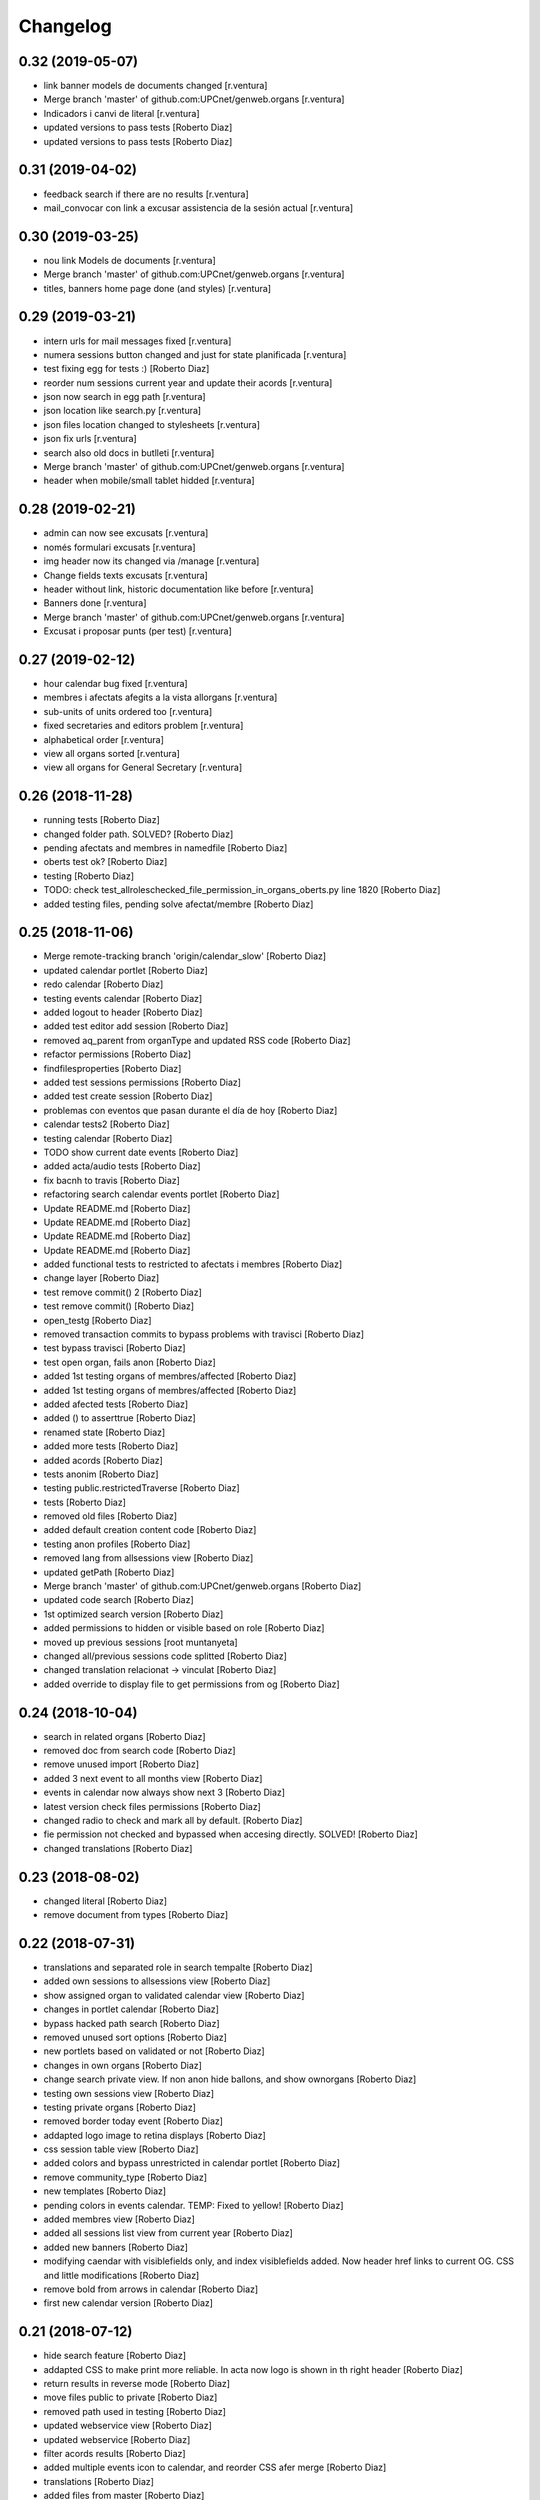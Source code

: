 Changelog
=========

0.32 (2019-05-07)
-----------------

* link banner models de documents changed [r.ventura]
* Merge branch 'master' of github.com:UPCnet/genweb.organs [r.ventura]
* Indicadors i canvi de literal [r.ventura]
* updated versions to pass tests [Roberto Diaz]
* updated versions to pass tests [Roberto Diaz]

0.31 (2019-04-02)
-----------------

* feedback search if there are no results [r.ventura]
* mail_convocar con link a excusar assistencia de la sesión actual [r.ventura]

0.30 (2019-03-25)
-----------------

* nou link Models de documents [r.ventura]
* Merge branch 'master' of github.com:UPCnet/genweb.organs [r.ventura]
* titles, banners home page done (and styles) [r.ventura]

0.29 (2019-03-21)
-----------------

* intern urls for mail messages fixed [r.ventura]
* numera sessions button changed and just for state planificada [r.ventura]
* test fixing egg for tests :) [Roberto Diaz]
* reorder num sessions current year and update their acords [r.ventura]
* json now search in egg path [r.ventura]
* json location like search.py [r.ventura]
* json files location changed to stylesheets [r.ventura]
* json fix urls [r.ventura]
* search also old docs in butlleti [r.ventura]
* Merge branch 'master' of github.com:UPCnet/genweb.organs [r.ventura]
* header when mobile/small tablet hidded [r.ventura]

0.28 (2019-02-21)
-----------------

* admin can now see excusats [r.ventura]
* només formulari excusats [r.ventura]
* img header now its changed via /manage [r.ventura]
* Change fields texts excusats [r.ventura]
* header without link, historic documentation like before [r.ventura]
* Banners done [r.ventura]
* Merge branch 'master' of github.com:UPCnet/genweb.organs [r.ventura]
* Excusat i proposar punts (per test) [r.ventura]

0.27 (2019-02-12)
-----------------

* hour calendar bug fixed [r.ventura]
* membres i afectats afegits a la vista allorgans [r.ventura]
* sub-units of units ordered too [r.ventura]
* fixed secretaries and editors problem [r.ventura]
* alphabetical order [r.ventura]
* view all organs sorted [r.ventura]
* view all organs for General Secretary [r.ventura]

0.26 (2018-11-28)
-----------------

* running tests [Roberto Diaz]
* changed folder path. SOLVED? [Roberto Diaz]
* pending afectats and membres in namedfile [Roberto Diaz]
* oberts test ok? [Roberto Diaz]
* testing [Roberto Diaz]
* TODO: check test_allroleschecked_file_permission_in_organs_oberts.py line 1820 [Roberto Diaz]
* added testing files, pending solve afectat/membre [Roberto Diaz]

0.25 (2018-11-06)
-----------------

* Merge remote-tracking branch 'origin/calendar_slow' [Roberto Diaz]
* updated calendar portlet [Roberto Diaz]
* redo calendar [Roberto Diaz]
* testing events calendar [Roberto Diaz]
* added logout to header [Roberto Diaz]
* added test editor add session [Roberto Diaz]
* removed aq_parent from organType and updated RSS code [Roberto Diaz]
* refactor permissions [Roberto Diaz]
* findfilesproperties [Roberto Diaz]
* added test sessions permissions [Roberto Diaz]
* added test create session [Roberto Diaz]
* problemas con eventos que pasan durante el día de hoy [Roberto Diaz]
* calendar tests2 [Roberto Diaz]
* testing calendar [Roberto Diaz]
* TODO show current date events [Roberto Diaz]
* added acta/audio tests [Roberto Diaz]
* fix bacnh to travis [Roberto Diaz]
* refactoring search calendar events portlet [Roberto Diaz]
* Update README.md [Roberto Diaz]
* Update README.md [Roberto Diaz]
* Update README.md [Roberto Diaz]
* Update README.md [Roberto Diaz]
* added functional tests to restricted to afectats i membres [Roberto Diaz]
* change layer [Roberto Diaz]
* test remove commit() 2 [Roberto Diaz]
* test remove commit() [Roberto Diaz]
* open_testg [Roberto Diaz]
* removed transaction commits to bypass problems with travisci [Roberto Diaz]
* test bypass travisci [Roberto Diaz]
* test open organ, fails anon [Roberto Diaz]
* added 1st testing organs of membres/affected [Roberto Diaz]
* added 1st testing organs of membres/affected [Roberto Diaz]
* added afected tests [Roberto Diaz]
* added () to asserttrue [Roberto Diaz]
* renamed state [Roberto Diaz]
* added more tests [Roberto Diaz]
* added acords [Roberto Diaz]
* tests anonim [Roberto Diaz]
* testing public.restrictedTraverse [Roberto Diaz]
* tests [Roberto Diaz]
* removed old files [Roberto Diaz]
* added default creation content code [Roberto Diaz]
* testing anon profiles [Roberto Diaz]
* removed lang from allsessions view [Roberto Diaz]
* updated getPath [Roberto Diaz]
* Merge branch 'master' of github.com:UPCnet/genweb.organs [Roberto Diaz]
* updated code search [Roberto Diaz]
* 1st optimized search version [Roberto Diaz]
* added permissions to hidden or visible based on role [Roberto Diaz]
* moved up previous sessions [root muntanyeta]
* changed all/previous sessions code splitted [Roberto Diaz]
* changed translation relacionat -> vinculat [Roberto Diaz]
* added override to display file to get permissions from og [Roberto Diaz]

0.24 (2018-10-04)
-----------------

* search in related organs [Roberto Diaz]
* removed doc from search code [Roberto Diaz]
* remove unused import [Roberto Diaz]
* added 3 next event to all months view [Roberto Diaz]
* events in calendar now always show next 3 [Roberto Diaz]
* latest version check files permissions [Roberto Diaz]
* changed radio to check and mark all by default. [Roberto Diaz]
* fie permission not checked and bypassed when accesing directly. SOLVED! [Roberto Diaz]
* changed translations [Roberto Diaz]

0.23 (2018-08-02)
-----------------

* changed literal [Roberto Diaz]
* remove document from types [Roberto Diaz]

0.22 (2018-07-31)
-----------------

* translations and separated role in search tempalte [Roberto Diaz]
* added own sessions to allsessions view [Roberto Diaz]
* show assigned organ to validated calendar view [Roberto Diaz]
* changes in portlet calendar [Roberto Diaz]
* bypass hacked path search [Roberto Diaz]
* removed unused sort options [Roberto Diaz]
* new portlets based on validated or not [Roberto Diaz]
* changes in own organs [Roberto Diaz]
* change search private view. If non anon hide ballons, and show ownorgans [Roberto Diaz]
* testing own sessions view [Roberto Diaz]
* testing private organs [Roberto Diaz]
* removed border today event [Roberto Diaz]
* addapted logo image to retina displays [Roberto Diaz]
* css session table view [Roberto Diaz]
* added colors and bypass unrestricted in calendar portlet [Roberto Diaz]
* remove community_type [Roberto Diaz]
* new templates [Roberto Diaz]
* pending colors in events calendar. TEMP: Fixed to yellow! [Roberto Diaz]
* added membres view [Roberto Diaz]
* added all sessions list view from current year [Roberto Diaz]
* added new banners [Roberto Diaz]
* modifying caendar with visiblefields only, and index visiblefields added. Now header href links to current OG. CSS and little modifications [Roberto Diaz]
* remove bold from arrows in calendar [Roberto Diaz]
* first new calendar version [Roberto Diaz]

0.21 (2018-07-12)
-----------------

* hide search feature [Roberto Diaz]
* addapted CSS to make print more reliable. In acta now logo is shown in th right header [Roberto Diaz]
* return results in reverse mode [Roberto Diaz]
* move files public to private [Roberto Diaz]
* removed path used in testing [Roberto Diaz]
* updated webservice view [Roberto Diaz]
* updated webservice [Roberto Diaz]
* filter acords results [Roberto Diaz]
* added multiple events icon to calendar, and reorder CSS afer merge [Roberto Diaz]
* translations [Roberto Diaz]
* added files from master [Roberto Diaz]
* added new code to move visible to hide files and viceversa [Roberto Diaz]
* added icons to navigation [Roberto Diaz]
* aded filename to download options [Roberto Diaz]

0.20 (2018-07-10)
-----------------

* added filename to anon users file [Roberto Diaz]

0.19 (2018-07-10)
-----------------

* removed bin dir with gitignore [Roberto Diaz]
* change translation error [Roberto Diaz]

0.18 (2018-07-10)
-----------------

* changed literal to show better in mobiles [Roberto Diaz]
* changed log messages [Roberto Diaz]
* added logs [Roberto Diaz]
* problems with log hooks [Roberto Diaz]
* added clickable rows [Roberto Diaz]
* addapt code to mobile views [Roberto Diaz]
* cambio literales caja sesion, fecha y hora por fecha, porque en modo movil es muy largo y se muestra mal [Roberto Diaz]
* add responsive view to organgovern template [Roberto Diaz]
* added filename when download private files [Roberto Diaz]
* disable drag and drop in tablets and mobiles [Roberto Diaz]
* added missing classCSS in presentation view [Roberto Diaz]
* added defautl classCSS [Roberto Diaz]

0.17 (2018-06-28)
-----------------

* change CSRF check code [Roberto Diaz]

0.16 (2018-06-27)
-----------------

* permissions_in_og_folders viewg [Roberto Diaz]
* json permissions view [Roberto Diaz]
* new logos to the bridge, until next update [Roberto Diaz]
* hide new search view [Roberto Diaz]
* added missing permission [Roberto Diaz]
* hide new calendar box [Roberto Diaz]
* changed acta membres literal [Roberto Diaz]
* si le ponemos las clases del portlet, no actualiza el ajax al pasar de mes [Roberto Diaz]
* first calendar in main page verions [Roberto Diaz]
* removed fixed path from code [Roberto Diaz]
* trying to skip eggs [Roberto Diaz]
* bos search colors [Roberto Diaz]
* in home not shown results the first tiem, if click the search make query [Roberto Diaz]
* hide gewneb header [Roberto Diaz]
* removed blue color to all days [Roberto Diaz]
* hide order results [root muntanyeta]
* remove unused test [Roberto Diaz]
* show/hide arrow contents depending on user role [Roberto Diaz]
* added translations and change mail receptor in travis temp checks [Roberto Diaz]
* added color to the events of the organ [Roberto Diaz]
* tests temp [Roberto Diaz]
* need change the header and  hide the viewlet in production [Roberto Diaz]
* table files shows items well [Roberto Diaz]
* added name when download file [Roberto Diaz]
* problems con unittest [Roberto Diaz]
* problems con unittest [Roberto Diaz]
* added unittest to yml to execute robots tests [Roberto Diaz]
* added robot tests [Roberto Diaz]
* added robot tests [Roberto Diaz]
* calendar translations [Roberto Diaz]
* disable circleCI tests [Roberto Diaz]
* integrating old robot tests [Roberto Diaz]
* adding old robot tests [Roberto Diaz]
* Merge branch 'master' of github.com:UPCnet/genweb.organs [Roberto Diaz]
* error in organs layer name [Roberto Diaz]
* added ulearn calendar template [Roberto Diaz]
* added badge [Roberto Diaz]
* Code to change migrated property. Solved the hasattr property code [Roberto Diaz]
* added paths to search by session [Roberto Diaz]
* added routes to search based on latest session [Roberto Diaz]
* added new calendar portlet [Roberto Diaz]
* coverage exclude dirs [Roberto Diaz]
* added travis and circle options [Roberto Diaz]
* added portlet calendar [Roberto Diaz]
* one functional test [Roberto Diaz]
* added new header logo [Roberto Diaz]
* trabslation [Roberto Diaz]
* added search path to OG [Roberto Diaz]
* fixed coverage versions for travis [Roberto Diaz]
* addapting to travis [Roberto Diaz]
* bypass circleci check [Roberto Diaz]
* added new tests code [Roberto Diaz]
* testing tests [Roberto Diaz]
* TODO: search latest session, and change fixed path in organs search [Roberto Diaz]
* added layer to overrided browser views [Roberto Diaz]
* search: testing last session [Roberto Diaz]
* search: mes recent primer selected [Roberto Diaz]
* change sort_order tipus element in search template [Roberto Diaz]
* Make search in punts and subpunts, showing only punts in template [Roberto Diaz]
* search translations and remove unused and commented code [Roberto Diaz]
* removed fixed paths [Roberto Diaz]
* change permission to utils views [Roberto Diaz]
* Multiple changes. Now shows literal in banner header, in Desktop and Mobile. The items now shows the icons in add... menu, In punts view, the acord now shows labeled status, i18n, and removed references to search2 testing page [Roberto Diaz]
* updated translations [Roberto Diaz]
* solved error, en log no salian los objetos realmente modificados, solo el padre [Roberto Diaz]
* change h1 to h2 to remove added string by js, and changed elif to if [Roberto Diaz]
* first search version [Roberto Diaz]
* added spans [Roberto Diaz]
* testing news search view [Roberto Diaz]
* Update config.yml [Roberto Diaz]
* testing circleci [Roberto Diaz]
* solved print CSS validator error [Roberto Diaz]
* solved CSS validator errors [Roberto Diaz]
* moved barra eines en mode presentacio [Roberto Diaz]
* increase to 50 elements in search [Roberto Diaz]
* added lock icon [Roberto Diaz]
* added c to keyword in css [Roberto Diaz]
* removed file [Roberto Diaz]
* renamed package [Roberto Diaz]
* remove view/method in template [Roberto Diaz]
* Disable custom search because only returns 10 elements [Roberto Diaz]
* updated CSS presentation view [Roberto Diaz]
* cleared presentation file [Roberto Diaz]
* added double custom icons colored to pdf and files [Roberto Diaz]
* testing batch results filtered... [Roberto Diaz]
* testing batch results filtered... [Roberto Diaz]
* added missing templates in previous commit [Roberto Diaz]
* testing new search bar. Problems rendering more than 10 items.. batch... [Roberto Diaz]
* Adding Orgnas test initial concept [Roberto Diaz]
* changing RSS to hide Organs de Govern types, based on state and role [Roberto Diaz]
* secretari now can edit advancedorgan fields [Roberto Diaz]
* added fa-2x in some templates [Roberto Diaz]
* changed PDF view funcionallity [Roberto Diaz]
* temp commit to save info [Roberto Diaz]
* changes [Roberto Diaz]
* testing default template view [Roberto Diaz]
* Merge branch 'master' of github.com:UPCnet/genweb.organs [Roberto Diaz]
* added file public/privat color [Roberto Diaz]
* Created Acords API WS [Roberto Diaz]
* tests [Roberto Diaz]
* ádded dependency [Roberto Diaz]

0.15 (2017-12-21)
-----------------

* increased size in Print CSS [Roberto Diaz]
* center table butlleti [Roberto Diaz]
* changed raise to return [Roberto Diaz]
* added return to remove WARNINGS CSRF from log [Roberto Diaz]
* remove separated by blanks, and fixed to separated by comma values [Roberto Diaz]
* PEP8 compliant [Roberto Diaz]
* acronim field is required [Roberto Diaz]
* ensure disable webservice [Roberto Diaz]
* remove traces of travis [Roberto Diaz]
* adding bootstrap for travis [Roberto Diaz]
* playing with travis [Roberto Diaz]
* Organs tests [iago.lopez]
* Modificado tests de organs restringidos a afectados [iago.lopez]
* Modificado pruebas y aÃ±adido tests de organs restringidos a afectados [iago.lopez]
* Tests iniciales + Tests OG restringido a miembros [iago.lopez]

0.14 (2017-11-14)
-----------------

* changed logo size [root muntanyeta]
* logo to the left [Roberto Diaz]
* change assistents in acta view [Roberto Diaz]
* added labels to status [Roberto Diaz]
* adding label to color states [Roberto Diaz]
* solved geting absolute_url_path with mountpoint (error assigning default proposal point number) [Roberto Diaz]
* remove printPDF [Roberto Diaz]
* adding fixed table size [Roberto Diaz]
* sort acords reversed and ok [Roberto Diaz]
* added session number to sessions list in organ view [Roberto Diaz]
* readded print button [Roberto Diaz]
* Merge remote-tracking branch 'origin/test' [Roberto Diaz]
* revert to preview pdf [Roberto Diaz]
* revert to PRINT PDF [Roberto Diaz]
* remove pdfs from tmp [root muntanyeta]
* updated PDF and added assistents to print view [root muntanyeta]
* download PDF with page numbers [Roberto Diaz]
* remove text [Roberto Diaz]
* printing PDFs [Roberto Diaz]
* Creating tmp PDF [Roberto Diaz]
* CSS Print [Roberto Diaz]
* adding css to print acta [Roberto Diaz]
* added html2pdf, testing in acta print [Roberto Diaz]
* addapted code to production [Roberto Diaz]
* remove mountpoints code [Roberto Diaz]

0.12 (2017-10-26)
-----------------

* added mountpoint to subpunt [root muntanyeta]
* added mountpoint to add acord [Roberto Diaz]
* added check mountpoint to path [root muntanyeta]
* hide literal public doc [root muntanyeta]
* recursive doc permission [Roberto Diaz]
* permissions doc [Roberto Diaz]
* PEP8 [Roberto Diaz]
* remove high, causes glitch when large titles in session table [root muntanyeta]
* permissions DOCcument [Roberto Diaz]
* changed restringit lierals [Roberto Diaz]
* added permissions to files in tables [Roberto Diaz]
* changed obert to public i ordre del desplegable [Roberto Diaz]
* permissions to view files depending on organ_type [Roberto Diaz]
* fix roles(2) [Roberto Diaz]
* fix user not found [root muntanyeta]
* fixed modal and acta print css [Roberto Diaz]
* changed css impersonate [Roberto Diaz]
* Merge branch 'master' of github.com:UPCnet/genweb.organs [Roberto Diaz]
* hide acords tab based on roles [Roberto Diaz]
* added acord number to butlleti [Roberto Diaz]
* added index [Roberto Diaz]

0.11 (2017-10-25)
-----------------

* changed editor role [Roberto Diaz]
* acord css new_tab [Roberto Diaz]
* hide preview button if no manager/secretari/editor [Roberto Diaz]
* hide literal if afectat [Roberto Diaz]
* moved import to original [Roberto Diaz]
* removes getObjects() [Roberto Diaz]
* control permission on og table [Roberto Diaz]
* changed roles location [Roberto Diaz]
* added change user [Roberto Diaz]
* multiple changes [Roberto Diaz]
* if user validated but none of the roles, open files directly [root muntanyeta]
* patched navigation [Roberto Diaz]
* added button numera punts [Roberto Diaz]
* modal doesnt work as editor, forced as... [Roberto Diaz]
* added literal to template [Roberto Diaz]
* Solved error: massivecreation forgot to count acords...opss [Roberto Diaz]
* move function [Roberto Diaz]
* added check to files [Roberto Diaz]
* clean CSS [Roberto Diaz]
* new string [Roberto Diaz]
* changed pdf attach tanslation [Roberto Diaz]
* if public and privat, and open, return only public [Roberto Diaz]
* new names [Roberto Diaz]
* renamed views [Roberto Diaz]
* added permissions to files and docs [Roberto Diaz]
* change organ tipus [Roberto Diaz]
* added function to show all organs and the associated organType [Roberto Diaz]
* updated literal i18n [Roberto Diaz]
* removing unused imported css [Roberto Diaz]
* testing print.css [Roberto Diaz]
* A LOT of changes... Permissions in views, i18n, PEP8, more explained code... [Roberto Diaz]
* translations [Roberto Diaz]
* added permissions to sessionsg [Roberto Diaz]
* list organs in folder based on permissions [Roberto Diaz]
* added permissions based on OrganType [Roberto Diaz]
* remove ipdb [Roberto Diaz]
* added index [Roberto Diaz]
* added multiple organ types to dropdown [Roberto Diaz]
* Added permission to Convocar transition [Roberto Diaz]

0.10 (2017-10-09)
-----------------



0.10 (2017-10-09)
-----------------

* temporal commit to make imposible to view to Afectat and others [Roberto Diaz]
* Change homeupc protocol [Corina Riba]

0.9 (2017-09-20)
----------------

* added changed value to count items [Roberto Diaz]
* added changed to code [Roberto Diaz]
* mispelled error [Roberto Diaz]
* BUG: Fix session number based on year, not on folder [Roberto Diaz]
* BUG: Error in user not validated [Roberto Diaz]
* UNDO "change check user_id code" Found errors with some raises. [Roberto Diaz]
*       This reverts commit 4ca102bb6e44bdc448827f5da37b36ed2a8529d0. [Roberto Diaz]
* change check user_id code [Roberto Diaz]
* change mimetype funtion [Roberto Diaz]
* show href in file to view in web if it is a PDF only (docs not show, only download) [Roberto Diaz]
* added function to change Aprovat to Informat in default Punt 0 [Roberto Diaz]
* disable WS [Roberto Diaz]
* changed Convocats/Convocades to Membres [Roberto Diaz]

0.8 (2017-08-04)
----------------

* Merge branch 'master' of https://github.com/UPCnet/genweb.organs [Roberto Diaz]
* updated collapse/expand all [Roberto Diaz]
* removed return to test imports without logging [Roberto Diaz]
* first collapse/expand all version [Roberto Diaz]
* permissions on documents template [Roberto Diaz]
* changes in files and docs view permissions [Roberto Diaz]

0.7 (2017-08-03)
----------------

* rmove two dots [Roberto Diaz]
* Punt to Punt informatiu [Roberto Diaz]
* added colors to session state dropdown [Roberto Diaz]
* added colors to session states [Roberto Diaz]
* sorted [Roberto Diaz]
* added icon to add element [Roberto Diaz]
* changed acord icon [Roberto Diaz]
* removed Codi string and centered table contents [root muntanyeta]
* tornem a restringit [Roberto Diaz]
* revamped organ de govern view [Roberto Diaz]
* i18n [Roberto Diaz]
* added assistents and i18n [Roberto Diaz]
* translate literals related to persons [Roberto Diaz]
* added lista de acords to session template [Roberto Diaz]
* renamed Llista Acords to Acords [Roberto Diaz]
* changed restringit to intern, and first the public one [Roberto Diaz]
* removed acta string [Roberto Diaz]
* added desenvolupament de la sessio in print acta [Roberto Diaz]
* add migrated and revamp canModify in session view template [Roberto Diaz]
* remaves traces of nuts [Roberto Diaz]
* added migrated property to check button and assistants field [Roberto Diaz]
* show sessions by default in organ view [Roberto Diaz]
* actes orderes by date and reverse [Roberto Diaz]
* show tabs on OG view [Roberto Diaz]
* changed punt informatiu  to punt [Roberto Diaz]
* changed template acta [Roberto Diaz]
* acta print strings changed [Roberto Diaz]
* updated translations [Roberto Diaz]
* not numbered string [Roberto Diaz]
* added acord sense numeracio to acord view [Roberto Diaz]
* sessions ordered by id [Roberto Diaz]
* order acords by code [Roberto Diaz]

0.6 (2017-07-06)
----------------

* sort log entries by index [Roberto Diaz]
* sessions shown in reversed mode [Roberto Diaz]
* Added Acta en PDF format [Roberto Diaz]
* added manager permission to view templates [Roberto Diaz]
* acc.start & acc.end (datetime problem with timezones) [Roberto Diaz]
* left text previous to mp3 file [Roberto Diaz]
* PEP8 [Roberto Diaz]
* canvi literal qui envia missatge [Roberto Diaz]
* removed unused number varialbe [Roberto Diaz]
* Manager canView Actas bypassing workflow state [Roberto Diaz]

0.5 (2017-06-12)
----------------

* Modificar secretari general por admin como owner al cerrar session [Pilar Marinas]
* Que al cerrar sesion cambiar owner por secretari.general [Pilar Marinas]
* Modificat template acta ol li [Pilar Marinas]
* Accions sobre les actes que es reflecteixin a la historia [Pilar Marinas]
* Comento que al cerrar session owner usuario generico hasta saber que usuario es [Pilar Marinas]
* Ocultar boleta ordre del dia mouseHandler [Pilar Marinas]
* Que el Webmaster pugui veure la carpeta comparteix del organfolder [Pilar Marinas]
* Reproductor audio visible al acta [Pilar Marinas]
* Ordre invers per numero en taula acords organ [Pilar Marinas]
* Copiar i engaxar sessions nomes secretari [Pilar Marinas]
* Modificar vista com si fos [Pilar Marinas]
* No es poden esborrar sessions convocades [Pilar Marinas]
* Solucionar permisos membre per accedir fitxer reservat [Pilar Marinas]
* Visibilitat punts i acords segons estat sessio [Pilar Marinas]
* Modificar permisos visibilitat acord/punt/subpunt [Pilar Marinas]
* Modificar permisos visibilitat acta [Pilar Marinas]
* Camps invariables organs nomes editables per webmaster [Pilar Marinas]
* Nomes secretari pot accedir comparticio organs [Pilar Marinas]
* adding canView to Punt/Subpunt/Acord &hiding logo in actes [Roberto Diaz]
* remove massive entry log removing subpunts [Roberto Diaz]
* changes: remove log from acta/fix audio box/fix sesion box/css agreement on impersonate view [Roberto Diaz]
* multiple audios showns correctly in table [Roberto Diaz]
* permit OPUS files [Roberto Diaz]
* fixed data in organs table [Roberto Diaz]
* added date to impersonate view [Roberto Diaz]
* updates in wk translations, in dates, and the impersonaty view fields [Roberto Diaz]
* updated workflow translations [Roberto Diaz]
* added local fullname to log [Roberto Diaz]
* adding timezone to dates in template [Roberto Diaz]
* str to unicode [Roberto Diaz]
* acord sin numeracion added [Roberto Diaz]
* state literal in table [roberto.diaz]
* modified footer [roberto.diaz]
* changes ACORD i css [root muntanyeta]
* added class to impersonate view [roberto.diaz]
* added scroll to log table [roberto.diaz]
* updated EN translations [roberto.diaz]
* updated ES translations [roberto.diaz]
* removed unused index [Roberto Diaz]
* removed unused function [Roberto Diaz]
* testing WS function [Roberto Diaz]
* CSS changes [root muntanyeta]
* added class to session table in incognito mode [root muntanyeta]
* Merge branch 'master' of github.com:UPCnet/genweb.organs [roberto.diaz]
* added translations to change estate [roberto.diaz]
* added css to boleta on change [roberto.diaz]
* added class [root muntanyeta]
* css [root muntanyeta]
* punt in colored [roberto.diaz]
* added blank to files in presentation view [roberto.diaz]
* CSS [root muntanyeta]
* Merge branch 'master' of github.com:UPCnet/genweb.organs [roberto.diaz]
* hide log info viewlet [roberto.diaz]
* css in boleta punt [root muntanyeta]
* updated acord view [root muntanyeta]
* removed a from title [roberto.diaz]
* make edit only on subpunts title [roberto.diaz]
* moved boleta from punt view [roberto.diaz]
* added popup to edit modal [root muntanyeta]
* changes CSS Albert [root muntanyeta]
* moved a in edittitle to solve problem renaming js content [roberto.diaz]
* change Tancar -> Tanca [roberto.diaz]
* added div to table [roberto.diaz]
* added session status to butlleti view [roberto.diaz]
* added session wf to presentation view [roberto.diaz]
* tranlating wf_state in session template [roberto.diaz]
* PEP8 in pt [roberto.diaz]
* updated pt [root muntanyeta]
* hide files and docs from session and presentation if content is empty [roberto.diaz]
* hide files if no content [roberto.diaz]
* presentation view show files getting the current user [roberto.diaz]
* updated docs view in presentation [roberto.diaz]
* add session only secretari [roberto.diaz]
* changed permissions wf [roberto.diaz]
* multiple changes [roberto.diaz]
* added 6.3 doc views [roberto.diaz]
* updating permissions: sharing/workflow/add session [roberto.diaz]
* sharing only for secretari [roberto.diaz]
* hide plone roles from sharing tab [Roberto Diaz]
* solved error if no user logged and acords in session [Roberto Diaz]
* hide numsessio on edit [Roberto Diaz]
* show acords table on organ [Roberto Diaz]
* PEP8  in file [roberto.diaz]
* testing modals [root muntanyeta]
* modal in presentation view [roberto.diaz]
* changes showing in modals [roberto.diaz]
* removed string from template [roberto.diaz]
* bug calculating proposal number [roberto.diaz]
* check if first session created [roberto.diaz]
* added check in start value [roberto.diaz]
* updated mail informar [roberto.diaz]
* Merge branch 'master' of github.com:UPCnet/genweb.organs [roberto.diaz]
* added log moving elements and solved bug on acord inside punt [roberto.diaz]
* updated css [root muntanyeta]
* click on table show einesSpan [roberto.diaz]
* added [] to presentation acord [Roberto Diaz]
* added boleta to subpunts in session view [Roberto Diaz]
* updated file view/download template [Roberto Diaz]
* added expand to presentation and more [Roberto Diaz]
* updated changeState and logs [Roberto Diaz]
* added pot to git [Roberto Diaz]
* mergin [Roberto Diaz]
* moved presentation elements [Roberto Diaz]
* Merge branch 'master' of github.com:UPCnet/genweb.organs [root muntanyeta]
* css [root muntanyeta]
* make number session only readable [Roberto Diaz]
* added acord structure to templates [Roberto Diaz]
* changing CSS [root muntanyeta]
* added more info to seesion number [Roberto Diaz]
* adding bullet to line [Roberto Diaz]
* Merge branch 'master' of github.com:UPCnet/genweb.organs [root muntanyeta]
* added class to agreement [root muntanyeta]
* check if no ldap configured to obtain the userid [Roberto Diaz]
* default again in session tab [Roberto Diaz]
* changed translations [Roberto Diaz]
* display file, not download it [roberto.diaz]
* audio type only inside sessions [roberto.diaz]
* added exclusions to file types [roberto.diaz]
* renamed default fields [roberto.diaz]
* changed adEntryLog [roberto.diaz]
* added full name to logs [root muntanyeta]
* added . [root muntanyeta]
* removed getProperty(id) [roberto.diaz]
* added fullname to logs [roberto.diaz]
* added name to logs and replace getId() by id [roberto.diaz]
* added color bullets to punt/subpunt/acord view and also in tables listed [Roberto Diaz]
* translations diverses i fildsets session [Roberto Diaz]
* multiple translations [roberto.diaz]
* 4.1 renamed assistents to membres [roberto.diaz]
* 3.1 translations [roberto.diaz]
* 2.9 removed footer on presentation [roberto.diaz]
* moved acord to title inside session [Roberto Diaz]
* 6.6 remove planificar state from workflow [Roberto Diaz]
* 4.12 added session number to intro session box [Roberto Diaz]
* 4.9 disable target blank on presentation view [Roberto Diaz]
* 3.5 + 3.9 added trasnlations envia, notifica membres i informa del resultat [Roberto Diaz]
* 3.2 renamed cos del acta to acta [Roberto Diaz]
* 2.11 - added table-bordered [Roberto Diaz]
* PEP8 [Roberto Diaz]
* refactored session code [Roberto Diaz]
* moved to tal:define and added other language i18n [Roberto Diaz]
* solved errors en templating [root muntanyeta]
* added getattr to start & end values [root muntanyeta]

0.4 (2017-03-13)
----------------

* added utf-8 to str [roberto.diaz]

0.3 (2017-03-13)
----------------

* added fake url to show correct urls in mails [roberto.diaz]

0.2 (2017-03-13)
----------------

* updated mail templates [roberto.diaz]

0.1 (2017-03-10)
----------------

- Initial release
